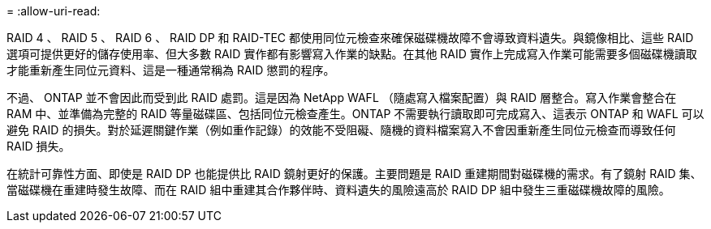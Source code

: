 = 
:allow-uri-read: 


RAID 4 、 RAID 5 、 RAID 6 、 RAID DP 和 RAID-TEC 都使用同位元檢查來確保磁碟機故障不會導致資料遺失。與鏡像相比、這些 RAID 選項可提供更好的儲存使用率、但大多數 RAID 實作都有影響寫入作業的缺點。在其他 RAID 實作上完成寫入作業可能需要多個磁碟機讀取才能重新產生同位元資料、這是一種通常稱為 RAID 懲罰的程序。

不過、 ONTAP 並不會因此而受到此 RAID 處罰。這是因為 NetApp WAFL （隨處寫入檔案配置）與 RAID 層整合。寫入作業會整合在 RAM 中、並準備為完整的 RAID 等量磁碟區、包括同位元檢查產生。ONTAP 不需要執行讀取即可完成寫入、這表示 ONTAP 和 WAFL 可以避免 RAID 的損失。對於延遲關鍵作業（例如重作記錄）的效能不受阻礙、隨機的資料檔案寫入不會因重新產生同位元檢查而導致任何 RAID 損失。

在統計可靠性方面、即使是 RAID DP 也能提供比 RAID 鏡射更好的保護。主要問題是 RAID 重建期間對磁碟機的需求。有了鏡射 RAID 集、當磁碟機在重建時發生故障、而在 RAID 組中重建其合作夥伴時、資料遺失的風險遠高於 RAID DP 組中發生三重磁碟機故障的風險。
